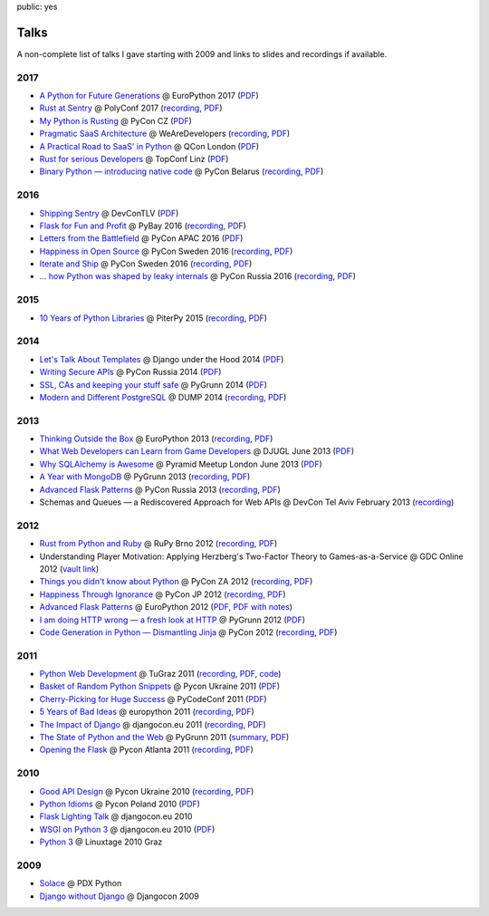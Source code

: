 public: yes

Talks
=====

A non-complete list of talks I gave starting with 2009 and links to slides
and recordings if available.

2017
----

-   `A Python for Future Generations
    <https://speakerdeck.com/mitsuhiko/a-python-for-future-generations>`__
    @ EuroPython 2017 (`PDF
    <http://dev.pocoo.org/~mitsuhiko/FuturePython.pdf>`__)
-   `Rust at Sentry
    <https://speakerdeck.com/mitsuhiko/rust-at-sentry>`__
    @ PolyConf 2017 (`recording
    <https://www.youtube.com/watch?v=2Xu6EdEBa5E>`__, `PDF
    <http://dev.pocoo.org/~mitsuhiko/RustAtSentry.pdf>`__)
-   `My Python is Rusting
    <https://speakerdeck.com/mitsuhiko/my-python-is-rusting>`__
    @ PyCon CZ (`PDF
    <http://dev.pocoo.org/~mitsuhiko/PragArch.pdf>`__)
-   `Pragmatic SaaS Architecture
    <https://speakerdeck.com/mitsuhiko/pragmantic-saas-architecture>`__
    @ WeAreDevelopers (`recording
    <https://www.youtube.com/watch?v=W1fkGyIcePA>`__, `PDF
    <http://dev.pocoo.org/~mitsuhiko/PragArch.pdf>`__)
-   `A Practical Road to SaaS' in Python
    <https://speakerdeck.com/mitsuhiko/a-practical-road-to-saas-in-python>`__
    @ QCon London (`PDF
    <http://dev.pocoo.org/~mitsuhiko/practicalsaas.pdf>`__)
-   `Rust for serious Developers
    <https://speakerdeck.com/mitsuhiko/rust-for-serious-developers>`__
    @ TopConf Linz (`PDF
    <http://dev.pocoo.org/~mitsuhiko/seriousrust.pdf>`__)
-   `Binary Python — introducing native code
    <https://speakerdeck.com/mitsuhiko/binary-python>`__
    @ PyCon Belarus (`recording <https://www.youtube.com/watch?v=yhiHmBE9fNU>`__,
    `PDF <http://dev.pocoo.org/~mitsuhiko/binarypython.pdf>`__)

2016
----

-   `Shipping Sentry
    <https://speakerdeck.com/mitsuhiko/shipping-sentry>`__
    @ DevConTLV (`PDF <http://dev.pocoo.org/~mitsuhiko/ShippingSentry.pdf>`__)
-   `Flask for Fun and Profit
    <https://speakerdeck.com/mitsuhiko/flask-for-fun-and-profit>`__
    @ PyBay 2016 (`recording
    <https://www.youtube.com/watch?v=1ByQhAM5c1I>`__, `PDF <http://dev.pocoo.org/~mitsuhiko/flaskfun.pdf>`__)
-   `Letters from the Battlefield
    <https://speakerdeck.com/mitsuhiko/letters-from-the-battlefield>`__
    @ PyCon APAC 2016 (`PDF <http://dev.pocoo.org/~mitsuhiko/battleletters.pdf>`__)
-   `Happiness in Open Source
    <https://speakerdeck.com/mitsuhiko/happiness-in-open-source>`__
    @ PyCon Sweden 2016 (`recording <https://www.youtube.com/watch?v=lQz0oFQgAf4>`__,
    `PDF <http://dev.pocoo.org/~mitsuhiko/Happiness.pdf>`__)
-   `Iterate and Ship
    <https://speakerdeck.com/mitsuhiko/iterate-and-ship>`__
    @ PyCon Sweden 2016 (`recording <https://www.youtube.com/watch?v=ICEbze5xy4s>`__,
    `PDF <http://dev.pocoo.org/~mitsuhiko/PragArch.pdf>`__)
-   `… how Python was shaped by leaky internals
    <https://speakerdeck.com/mitsuhiko/dot-dot-dot-how-python-was-shaped-by-leaky-internals>`__
    @ PyCon Russia 2016 (`recording
    <https://www.youtube.com/watch?v=qCGofLIzX6g>`__,
    `PDF <http://dev.pocoo.org/~mitsuhiko/leakypython.pdf>`__)

2015
----

-   `10 Years of Python Libraries
    <https://speakerdeck.com/mitsuhiko/10-years-of-python-libraries>`__
    @ PiterPy 2015 (`recording <https://www.youtube.com/watch?v=GJM_QT3GJd0>`__,
    `PDF <http://dev.pocoo.org/~mitsuhiko/OpenSource.pdf>`__)

2014
----

-   `Let's Talk About Templates
    <https://speakerdeck.com/mitsuhiko/lets-talk-about-templates>`__ @ Django
    under the Hood 2014 (`PDF <http://dev.pocoo.org/~mitsuhiko/Templates.pdf>`__)
-   `Writing Secure APIs <https://speakerdeck.com/mitsuhiko/writing-secure-apis>`__ @ PyCon Russia 2014 (`PDF <http://dev.pocoo.org/~mitsuhiko/SecureAPIs.pdf>`__)
-   `SSL, CAs and keeping your stuff safe <https://speakerdeck.com/mitsuhiko/ssl-cas-and-keeping-your-stuff-safe>`__
    @ PyGrunn 2014 (`PDF <http://dev.pocoo.org/~mitsuhiko/SSL.pdf>`__)
-   `Modern and Different PostgreSQL <https://speakerdeck.com/mitsuhiko/modern-and-different-postgresql>`__
    @ DUMP 2014 (`recording <http://youtu.be/NYNB1wGqbiI>`__, `PDF <http://dev.pocoo.org/~mitsuhiko/postgres.pdf>`__)

2013
----

-   `Thinking Outside the Box <https://speakerdeck.com/mitsuhiko/thinking-outside-the-box>`__
    @ EuroPython 2013 (`recording
    <https://www.youtube.com/watch?v=5pZVqBFtuLk>`__, `PDF
    <http://pocoo.org/~mitsuhiko/OutsideTheBox.pdf>`__)
-   `What Web Developers can Learn from Game Developers <https://speakerdeck.com/mitsuhiko/what-web-developers-can-learn-from-game-developers>`__
    @ DJUGL June 2013 (`PDF <http://dev.pocoo.org/~mitsuhiko/GameDevWeb.pdf>`__)
-   `Why SQLAlchemy is Awesome <https://speakerdeck.com/mitsuhiko/why-sqlalchemy-is-awesome>`__
    @ Pyramid Meetup London June 2013 (`PDF
    <http://pocoo.org/~mitsuhiko/SQLAwesomy.pdf>`__)
-   `A Year with MongoDB <https://speakerdeck.com/mitsuhiko/a-year-of-mongodb>`__
    @ PyGrunn 2013 (`recording <https://www.youtube.com/watch?v=0hUc4XyGpWg>`__,
    `PDF <http://pocoo.org/~mitsuhiko/mongodb.pdf>`__)
-   `Advanced Flask Patterns <https://speakerdeck.com/mitsuhiko/advanced-flask-patterns-1>`__
    @ PyCon Russia 2013 (`recording <https://www.youtube.com/watch?v=6CeXt62Dt2A>`__,
    `PDF <http://dev.pocoo.org/~mitsuhiko/AdvFlaskPatterns.pdf>`__)
-   Schemas and Queues — a Rediscovered Approach for Web APIs @ DevCon
    Tel Aviv February 2013
    (`recording <https://www.youtube.com/watch?v=p8GBr3K1zvc>`__)

2012
----

-   `Rust from Python and Ruby <https://speakerdeck.com/mitsuhiko/rust-from-python-and-ruby>`__
    @ RuPy Brno 2012 (`recording
    <https://www.youtube.com/watch?v=OquyEi2CkbQ>`__, `PDF
    <http://pocoo.org/~mitsuhiko/Rust.pdf>`__)
-   Understanding Player Motivation: Applying Herzberg's Two-Factor
    Theory to Games-as-a-Service @ GDC Online 2012
    (`vault link
    <http://www.gdcvault.com/play/1016674/Understanding-Player-Motivation-Applying-Herzberg>`__)
-   `Things you didn't know about Python <https://speakerdeck.com/u/mitsuhiko/p/didntknow>`__
    @ PyCon ZA 2012 (`recording
    <https://www.youtube.com/watch?v=L96qiaKWk1E>`__,
    `PDF <http://pocoo.org/~mitsuhiko/didntknow.pdf>`__)
-   `Happiness Through Ignorance <https://speakerdeck.com/u/mitsuhiko/p/happiness-through-ignorance>`__
    @ PyCon JP 2012 (`recording <http://www.youtube.com/watch?feature=player_detailpage&v=EDlFk1hc8kc#t=739s>`__,
    `PDF <http://pocoo.org/~mitsuhiko/happiness.pdf>`__)
-   `Advanced Flask Patterns <https://speakerdeck.com/u/mitsuhiko/p/advanced-flask-patterns>`__
    @ EuroPython 2012 (`PDF <http://pocoo.org/~mitsuhiko/FlaskPatterns.pdf>`__,
    `PDF with notes <http://pocoo.org/~mitsuhiko/FlaskPatterns_notes.pdf>`__)
-   `I am doing HTTP wrong — a fresh look at HTTP
    <https://speakerdeck.com/u/mitsuhiko/p/i-am-doing-http-wrong>`__
    @ PyGrunn 2012 (`PDF <http://pocoo.org/~mitsuhiko/HTTP.pdf>`__)
-   `Code Generation in Python — Dismantling Jinja
    <http://speakerdeck.com/u/mitsuhiko/p/code-generation-in-python-dismantling-jinja>`__
    @ PyCon 2012 (`recording <https://www.youtube.com/watch?v=jXlR0Icvvh8>`__,
    `PDF <http://pocoo.org/~mitsuhiko/codegenjinja.pdf>`__)

2011
----

-   `Python Web Development
    <http://speakerdeck.com/u/mitsuhiko/p/python-web-development>`_
    @ TuGraz 2011 (`recording
    <http://curry.tugraz.at/portal/1/watch/22.aspx>`__,
    `PDF
    <http://pocoo.org/~mitsuhiko/PythonWebFlask.pdf>`__,
    `code
    <https://github.com/mitsuhiko/tugraz-flask-demo/>`__)
-   `Basket of Random Python Snippets
    <http://speakerdeck.com/u/mitsuhiko/p/basket-of-random-python-snippets>`_
    @ Pycon Ukraine 2011 (`PDF
    <http://dev.pocoo.org/~mitsuhiko/PythonBasket.pdf>`__)
-   `Cherry-Picking for Huge Success
    <https://speakerdeck.com/mitsuhiko/cherry-picking-for-huge-success>`_ @ PyCodeConf
    2011 (`PDF <http://dev.pocoo.org/~mitsuhiko/CherryPicking.pdf>`__)
-   `5 Years of Bad Ideas
    <https://speakerdeck.com/mitsuhiko/5-years-of-bad-ideas>`_ @ europython 2011 (`recording
    <http://ep2011.europython.eu/conference/talks/5-years-of-bad-ideas>`_,
    `PDF <http://pocoo.org/~mitsuhiko/badideas.pdf>`_)
-   `The Impact of Django
    <https://speakerdeck.com/mitsuhiko/the-impact-of-django>`_ @
    djangocon.eu 2011
    (`recording
    <http://blip.tv/djangocon-europe-2011/wednesday-0930-armin-ronacher-5311189>`__,
    `PDF <http://dev.pocoo.org/~mitsuhiko/impact.pdf>`__)
-   `The State of Python and the Web
    <https://speakerdeck.com/mitsuhiko/the-state-of-python-and-the-web>`_
    @ PyGrunn 2011 (`summary
    <http://reinout.vanrees.org/weblog/2011/05/20/pygrunn-state-of-webframeworks.html>`_,
    `PDF <http://dev.pocoo.org/~mitsuhiko/pyweb.pdf>`__)
-   `Opening the Flask <https://speakerdeck.com/mitsuhiko/opening-the-flask>`_
    @ Pycon Atlanta 2011
    (`recording <http://pycon.blip.tv/file/4878916/>`__,
    `PDF <http://dev.pocoo.org/~mitsuhiko/flask-pycon-2011.pdf>`__)

2010
----

-   `Good API Design <https://speakerdeck.com/mitsuhiko/good-api-design>`_
    @ Pycon Ukraine 2010 (`recording <http://uapycon.blip.tv/file/4399505/>`__,
    `PDF <http://dev.pocoo.org/~mitsuhiko/API.pdf>`__)
-   `Python Idioms <https://speakerdeck.com/mitsuhiko/python-idioms>`_
    @ Pycon Poland 2010 (`PDF
    <http://dev.pocoo.org/~mitsuhiko/idioms.pdf>`__)
-   `Flask Lighting Talk <https://speakerdeck.com/mitsuhiko/flask-lighting-talk>`_ @ djangocon.eu 2010
-   `WSGI on Python 3 <https://speakerdeck.com/mitsuhiko/wsgi-and-python-3>`_
    @ djangocon.eu 2010 (`PDF <http://dev.pocoo.org/~mitsuhiko/djangocon-wsgi.pdf>`__)
-   `Python 3 <http://dev.pocoo.org/~mitsuhiko/python3-linuxtage.pdf>`_
    @ Linuxtage 2010 Graz

2009
----

-   `Solace <http://dev.pocoo.org/~mitsuhiko/solace-pdxpython.pdf>`_
    @ PDX Python
-   `Django without Django <http://dev.pocoo.org/~mitsuhiko/django-without-django.pdf>`_
    @ Djangocon 2009
